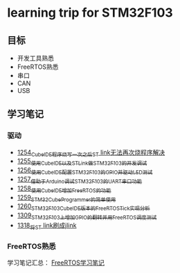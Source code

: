 * learning trip for STM32F103
** 目标
- 开发工具熟悉
- FreeRTOS熟悉
- 串口
- CAN
- USB
** 学习笔记
*** 驱动
- [[https://blog.csdn.net/grey_csdn/article/details/125039579][1254_CubeIDE程序烧写一次之后ST link无法再次烧程序解决]]
- [[https://blog.csdn.net/grey_csdn/article/details/125053044][1255_使用CubeIDE以及STLink做STM32F103的开发调试]]
- [[https://blog.csdn.net/grey_csdn/article/details/125089452][1256_使用CubeIDE配置STM32F103的GPIO并驱动LED测试]]
- [[https://blog.csdn.net/grey_csdn/article/details/125089499][1257_借助于Arduino调试STM32F103的UART串口功能]]
- [[https://blog.csdn.net/grey_csdn/article/details/125106698][1258_使用CubeIDE增加FreeRTOS的功能]]
- [[https://blog.csdn.net/grey_csdn/article/details/125114634][1259_STM32CubeProgrammer的简单使用]]
- [[https://blog.csdn.net/grey_csdn/article/details/125121582][1260_STM32F103_CubeIDE版本的FreeRTOS_Tick实现分析]]
- [[https://blog.csdn.net/grey_csdn/article/details/125952173][1309_STM32F103上增加GPIO的翻转并用FreeRTOS调度测试]]
- [[https://mp.csdn.net/mp_blog/creation/success/126104383][1318_将ST link刷成jlink]]
*** FreeRTOS熟悉
学习笔记汇总： [[https://github.com/GreyZhang/g_FreeRTOS][FreeRTOS学习笔记]]
